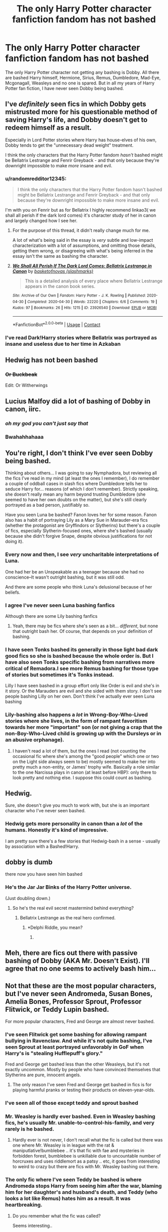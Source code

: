 #+TITLE: The only Harry Potter character fanfiction fandom has not bashed

* The only Harry Potter character fanfiction fandom has not bashed
:PROPERTIES:
:Author: OccasionRepulsive112
:Score: 111
:DateUnix: 1607503560.0
:DateShort: 2020-Dec-09
:END:
The only Harry Potter character not getting any bashing is Dobby. All there are bashed Harry himself, Hermione, Sirius, Remus, Dumbledore, Mad-Eye, Mcgonagall, Weasleys and no one is spared. But in all my years of Harry Potter fan fiction, I have never seen Dobby being bashed.


** I've /definitely/ seen fics in which Dobby gets mistrusted more for his questionable method of saving Harry's life, and Dobby doesn't get to redeem himself as a result.

Especially in Lord Potter stories where Harry has house-elves of his own, Dobby tends to get the "unnecessary dead weight" treatment.

I think the only characters that the Harry Potter fandom /hasn't/ bashed might be Bellatrix Lestrange and Fenrir Greyback - and that only because they're downright impossible to make /more/ insane and evil.
:PROPERTIES:
:Author: PsiGuy60
:Score: 119
:DateUnix: 1607510241.0
:DateShort: 2020-Dec-09
:END:

*** u/randomredditor12345:
#+begin_quote
  I think the only characters that the Harry Potter fandom hasn't bashed might be Bellatrix Lestrange and Fenrir Greyback - and that only because they're downright impossible to make more insane and evil.
#+end_quote

I'm with you on Fenrir but as for Bellatrix I highly recommend linkao3( we shall all perish if the dark lord comes) it's character study of her in canon and largely changed how I see her.
:PROPERTIES:
:Author: randomredditor12345
:Score: 37
:DateUnix: 1607515344.0
:DateShort: 2020-Dec-09
:END:

**** For the purpose of this thread, it didn't really change much for me.

A lot of what's being said in the essay is /very/ subtle and low-impact characterization with a lot of assumptions, and omitting those details, getting them wrong, or disagreeing with what's being inferred in the essay isn't the same as bashing the character.
:PROPERTIES:
:Author: PsiGuy60
:Score: 27
:DateUnix: 1607516250.0
:DateShort: 2020-Dec-09
:END:


**** [[https://archiveofourown.org/works/23926540][*/We Shall All Perish If The Dark Lord Comes: Bellatrix Lestrange in Canon/*]] by [[https://www.archiveofourown.org/users/slashmarks/pseuds/basketofnovas][/basketofnovas (slashmarks)/]]

#+begin_quote
  This is a detailed analysis of every place where Bellatrix Lestrange appears in the canon book series.
#+end_quote

^{/Site/:} ^{Archive} ^{of} ^{Our} ^{Own} ^{*|*} ^{/Fandom/:} ^{Harry} ^{Potter} ^{-} ^{J.} ^{K.} ^{Rowling} ^{*|*} ^{/Published/:} ^{2020-04-30} ^{*|*} ^{/Completed/:} ^{2020-04-30} ^{*|*} ^{/Words/:} ^{22220} ^{*|*} ^{/Chapters/:} ^{6/6} ^{*|*} ^{/Comments/:} ^{19} ^{*|*} ^{/Kudos/:} ^{97} ^{*|*} ^{/Bookmarks/:} ^{26} ^{*|*} ^{/Hits/:} ^{1215} ^{*|*} ^{/ID/:} ^{23926540} ^{*|*} ^{/Download/:} ^{[[https://archiveofourown.org/downloads/23926540/We%20Shall%20All%20Perish%20If.epub?updated_at=1597728144][EPUB]]} ^{or} ^{[[https://archiveofourown.org/downloads/23926540/We%20Shall%20All%20Perish%20If.mobi?updated_at=1597728144][MOBI]]}

--------------

*FanfictionBot*^{2.0.0-beta} | [[https://github.com/FanfictionBot/reddit-ffn-bot/wiki/Usage][Usage]] | [[https://www.reddit.com/message/compose?to=tusing][Contact]]
:PROPERTIES:
:Author: FanfictionBot
:Score: 8
:DateUnix: 1607515368.0
:DateShort: 2020-Dec-09
:END:


*** I've read Dark!Harry stories where Bellatrix was portrayed as insane and useless due to her time in Azkaban
:PROPERTIES:
:Author: redpxtato
:Score: 1
:DateUnix: 1607542986.0
:DateShort: 2020-Dec-09
:END:


** Hedwig has not been bashed
:PROPERTIES:
:Author: spellsongrisen
:Score: 46
:DateUnix: 1607527731.0
:DateShort: 2020-Dec-09
:END:

*** +Or Buckbeak+

Edit: Or Witherwings
:PROPERTIES:
:Author: Reguluscalendula
:Score: 4
:DateUnix: 1607561325.0
:DateShort: 2020-Dec-10
:END:


** Lucius Malfoy did a lot of bashing of Dobby in canon, iirc.
:PROPERTIES:
:Author: CastoBlasto
:Score: 74
:DateUnix: 1607510902.0
:DateShort: 2020-Dec-09
:END:

*** /oh my god you can't just say that/
:PROPERTIES:
:Author: CyberWolfWrites
:Score: 9
:DateUnix: 1607582871.0
:DateShort: 2020-Dec-10
:END:


*** Bwahahhahaaa
:PROPERTIES:
:Author: anmoljoshi14
:Score: 3
:DateUnix: 1607587431.0
:DateShort: 2020-Dec-10
:END:


** You're right, I don't think I've ever seen Dobby being bashed.

Thinking about others... I was going to say Nymphadora, but reviewing all the fics I've read in my mind (at least the ones I remember), I do remember a couple of oddball cases in slash fics where Dumbledore tells her to seduce Harry for... reasons (of which I don't remember). Strictly speaking, she doesn't really mean any harm beyond trusting Dumbledore (she seemed to have her own doubts on the matter), but she's still clearly portrayed as a bad person, justifiably so.

Have you seen Luna be bashed? Fanon loves her for some reason. Fanon also has a habit of portraying Lily as a Mary Sue in Marauder-era fics (whether the protagonist are Gryffindors or Slytherins) but there's a couple of fics, especially Slytherin-focused ones, where she's bashed (usually because she didn't forgive Snape, despite obvious justifications for not doing it).
:PROPERTIES:
:Author: Fredrik1994
:Score: 22
:DateUnix: 1607509440.0
:DateShort: 2020-Dec-09
:END:

*** Every now and then, I see /very/ uncharitable interpretations of Luna.

One had her be an Unspeakable as a teenager because she had no conscience--It wasn't outright bashing, but it was still odd.

And there are some people who think Luna's delusional because of her beliefs.
:PROPERTIES:
:Author: CryptidGrimnoir
:Score: 14
:DateUnix: 1607514680.0
:DateShort: 2020-Dec-09
:END:


*** I agree I've never seen Luna bashing fanfics

Although there are some Lily bashing fanfics
:PROPERTIES:
:Author: HELLOOOOOOooooot
:Score: 13
:DateUnix: 1607513475.0
:DateShort: 2020-Dec-09
:END:

**** Yeah, there may be fics where she's seen as a bit... /different/, but none that outright bash her. Of course, that depends on your definition of bashing.
:PROPERTIES:
:Author: Erundil_of_Greenwood
:Score: 1
:DateUnix: 1608562381.0
:DateShort: 2020-Dec-21
:END:


*** I have seen Tonks bashed its generally in those light bad dark good fics so she is bashed because the whole order is. But I have also seen Tonks specific bashing from narratives more critical of Remadora.I see more Remus bashing for those type of stories but sometimes it's Tonks instead.

Lilly I have seen bashed in a group effort only like Order is evil and she's in it story. Or the Marauders are evil and she sided with them story. I don't see people bashing Lilly on her own. Don't think I've actually ever seen Luna bashing
:PROPERTIES:
:Author: charls-lamen
:Score: 11
:DateUnix: 1607526273.0
:DateShort: 2020-Dec-09
:END:


*** Lily-bashing also happens a /lot/ in Wrong-Boy-Who-Lived stories where she lives, in the form of rampant favoritism towards her more "important" son (or not giving a crap that the non-Boy-Who-Lived child is growing up with the Dursleys or in an abusive orphanage).
:PROPERTIES:
:Author: PsiGuy60
:Score: 21
:DateUnix: 1607514048.0
:DateShort: 2020-Dec-09
:END:

**** I haven't read a lot of them, but the ones I read (not counting the occasional fic where she's among the "good people" which one or two on the Light side always seem to be) mostly seemed to make her into pretty much a non-entity, or James' trophy wife. Basically a role similar to the one Narcissa plays in canon (at least before HBP): only there to look pretty and nothing else. I suppose this could count as bashing.
:PROPERTIES:
:Author: Fredrik1994
:Score: 3
:DateUnix: 1607560245.0
:DateShort: 2020-Dec-10
:END:


** Hedwig.

Sure, she doesn't give you much to work with, but she is an important character who I've never seen bashed.
:PROPERTIES:
:Author: TheLetterJ0
:Score: 19
:DateUnix: 1607528159.0
:DateShort: 2020-Dec-09
:END:

*** Hedwig gets more personality in canon than a /lot/ of the humans. Honestly it's kind of impressive.

I am pretty sure there's a few stories that Hedwig-bash in a sense - usually by association with a Bashed!Harry.
:PROPERTIES:
:Author: PsiGuy60
:Score: 4
:DateUnix: 1607619942.0
:DateShort: 2020-Dec-10
:END:


** dobby is dumb

there now you have seen him bashed
:PROPERTIES:
:Author: Sylvezar2
:Score: 69
:DateUnix: 1607505533.0
:DateShort: 2020-Dec-09
:END:

*** He's the Jar Jar Binks of the Harry Potter universe.

(Just doubling down.)
:PROPERTIES:
:Author: Marschallin44
:Score: 31
:DateUnix: 1607522785.0
:DateShort: 2020-Dec-09
:END:

**** So he's the real evil secret mastermind behind everything?
:PROPERTIES:
:Author: Termsndconditions
:Score: 25
:DateUnix: 1607524515.0
:DateShort: 2020-Dec-09
:END:

***** Bellatrix Lestrange as the real hero confirmed.
:PROPERTIES:
:Author: Marschallin44
:Score: 11
:DateUnix: 1607525387.0
:DateShort: 2020-Dec-09
:END:

****** *Delphi Riddle, you mean?
:PROPERTIES:
:Author: ApteryxAustralis
:Score: 3
:DateUnix: 1607550524.0
:DateShort: 2020-Dec-10
:END:

******* [[https://tenor.com/YG43.gif]]
:PROPERTIES:
:Author: Termsndconditions
:Score: 4
:DateUnix: 1607552616.0
:DateShort: 2020-Dec-10
:END:


** Meh, there are fics out there with passive bashing of Dobby (AKA Mr. Doesn't Exist). I'll agree that no one seems to actively bash him...
:PROPERTIES:
:Author: PuzzleheadedPool1
:Score: 9
:DateUnix: 1607509294.0
:DateShort: 2020-Dec-09
:END:


** Not that these are the most popular characters, but I've never seen Andromeda, Susan Bones, Amelia Bones, Professor Sprout, Professor Flitwick, or Teddy Lupin bashed.

For more popular characters, Fred and George are almost never bashed.
:PROPERTIES:
:Author: Marschallin44
:Score: 9
:DateUnix: 1607520687.0
:DateShort: 2020-Dec-09
:END:

*** I've seen Flitwick get some bashing for allowing rampant bullying in Ravenclaw. And while it's not quite bashing, I've seen Sprout at least portrayed unfavorably in GoF when Harry's is "stealing Hufflepuff's glory."

Fred and George get bashed less than the other Weasleys, but it's not exactly uncommon. Mostly by people who have convinced themselves that Slytherins are pure, innocent angels.
:PROPERTIES:
:Author: TheLetterJ0
:Score: 14
:DateUnix: 1607527141.0
:DateShort: 2020-Dec-09
:END:

**** The only reason I've seen Fred and George get bashed in fics is for playing harmful pranks or testing their products on eleven-year-olds.
:PROPERTIES:
:Author: CyberWolfWrites
:Score: 2
:DateUnix: 1607583026.0
:DateShort: 2020-Dec-10
:END:


*** I've seen all of those except teddy and sprout bashed
:PROPERTIES:
:Author: Erkkifloof
:Score: 6
:DateUnix: 1607521401.0
:DateShort: 2020-Dec-09
:END:


*** Mr. Weasley is hardly ever bashed. Even in Weasley bashing fics, he's usually Mr. unable-to-control-his-family, and very rarely is he bashed.
:PROPERTIES:
:Author: time-lord
:Score: 4
:DateUnix: 1607532851.0
:DateShort: 2020-Dec-09
:END:

**** Hardly ever is not never, I don't recall what the fic is called but there was one where Mr. Weasley is in league with the rat & maniputlative!bumblebee .. it's that fic with fae and mysteries in forbidden forest, bumblebee is unkillable due to uncountable number of horcruxes and uses riddlemort as a patsy .. etc, it goes from interesting to weird to crazy but there are fics with Mr. Weasley bashing out there.
:PROPERTIES:
:Author: tankuser_32
:Score: 2
:DateUnix: 1607544777.0
:DateShort: 2020-Dec-09
:END:


*** The only fic where I've seen Teddy be bashed is where Andromeda stops Harry from seeing him after the war, blaming him for her daughter's and husband's death, and Teddy (who looks a lot like Remus) hates him as a result. It was heartbreaking.
:PROPERTIES:
:Author: CyberWolfWrites
:Score: 3
:DateUnix: 1607582977.0
:DateShort: 2020-Dec-10
:END:

**** Do you remember what the fic was called?

Seems interesting..
:PROPERTIES:
:Author: AGullibleperson
:Score: 1
:DateUnix: 1607590702.0
:DateShort: 2020-Dec-10
:END:


*** Why would someone bash Susan, Andy or Amelia wtf
:PROPERTIES:
:Author: stellarallie
:Score: 2
:DateUnix: 1607522141.0
:DateShort: 2020-Dec-09
:END:

**** Canon hufflepuffs did more bullshit to Harry then canon slytherins did. It wouldn't be too much of a reach to bash Susan.
:PROPERTIES:
:Author: Myreque_BTW
:Score: 15
:DateUnix: 1607528084.0
:DateShort: 2020-Dec-09
:END:

***** I mean, I remember Hannah, Ernie and Justin being stupid scared children (definitely not worst than Gregory, Vincent, Pansy or Draco, given these 4 grew up and all that). And then, there's Zacharias, but I really can't remember Susan giving him any grief
:PROPERTIES:
:Author: stellarallie
:Score: 6
:DateUnix: 1607529126.0
:DateShort: 2020-Dec-09
:END:

****** Susan was barely a character in canon. She had what, two lines? She was just a generic hufflepuff, part of the house that spent the majority of book 2 and 4 shitting on Harry. The only decent hufflepuff in canon was Cedric, anything else is fanon.
:PROPERTIES:
:Author: Myreque_BTW
:Score: 7
:DateUnix: 1607530090.0
:DateShort: 2020-Dec-09
:END:

******* I read through it, like year 2 and shit, but the point is that she didn't out right bash Harry. I can understand the others, I just can't understand why her.
:PROPERTIES:
:Author: stellarallie
:Score: 1
:DateUnix: 1607530236.0
:DateShort: 2020-Dec-09
:END:

******** Disconnect your knowledge of canon HP from your headcanons and it's pretty clear. All her friends did it, so why wouldn't she?

Also, the 'scared' excuse really seems silly if you think of it. If you unironically believe that someone's a deranged murderer, the last thing you want to do is /provoke him/.
:PROPERTIES:
:Author: Myreque_BTW
:Score: 9
:DateUnix: 1607530438.0
:DateShort: 2020-Dec-09
:END:

********* u/LilyEllie1980:
#+begin_quote
  If you unironically believe that someone's a deranged murderer, the last thing you want to do is /provoke him/.
#+end_quote

Just proves how idiotic people can be.
:PROPERTIES:
:Author: LilyEllie1980
:Score: 5
:DateUnix: 1607536263.0
:DateShort: 2020-Dec-09
:END:


**** Because people are monsters. xD

I've seen some fics where Andromeda was somehow a double agent who fed Order information to her sisters. Come to think of it, I once read a really good fic where instead of Bellatrix being turned and being Lord Voldemort's right hand, it was Andromeda instead (due to some trauma Andromeda had suffered, which left her bitter and seeking revenge.) Bellatrix Black ended up having to take custody of baby Nymphadora and raise her as a single mom while being DADA professor at Hogwarts.

But I would classify those fics as AU rather than bashing. I wonder if some would consider them bashing though?
:PROPERTIES:
:Author: Marschallin44
:Score: 6
:DateUnix: 1607522709.0
:DateShort: 2020-Dec-09
:END:

***** Sounds very interesting tbh, but i wouldn't consider it bashing, no
:PROPERTIES:
:Author: stellarallie
:Score: 2
:DateUnix: 1607522854.0
:DateShort: 2020-Dec-09
:END:


***** Sounds very interesting and sounds like it would be good but those definitely seem more like AUs.
:PROPERTIES:
:Author: AboutToStepOnASnake
:Score: 2
:DateUnix: 1607545950.0
:DateShort: 2020-Dec-10
:END:


***** In my opinion it is only ever bashing if it is badly written.

You could for example argue that in Prince of Slytherin James gets bashed. He is a bad person in this Fic without a question, but all the bad and stupid decisions he makes have a reason that is understandable from his point of view.

At least according to my personal definition of bashing in FF needs to have excessive negative character Traits that weren't that prominent in canon and are not given a reasonable explanation in the fic.
:PROPERTIES:
:Author: Simoerys
:Score: 1
:DateUnix: 1607591035.0
:DateShort: 2020-Dec-10
:END:


*** Andromeda: I once read a fic where Tonks wanted to marry a pureblood heir, and Andromeda did everything in her power to prevent her daughter from finding happiness with him.

Susan Bones: It is not even that uncommen for her to get completely crazy with her accusations of Harry during CoS and GoF.

Sprout: Sometimes similar to Susan during GoF. I once read a fic that extremely bashed her and where she had an extreme hatred towards Harry. I believe it even was a Story where Harry was in Hufflepuff.

Flitwick: Mostly just that he is negligent in his dutied.

Teddy Lupin: I believe I was drunk when I read this fic. But if I remember it correctly it was a Harry/Rose Weasly fic where Teddy raped someone during a Party.

The Twins: Cruel Bullies instead of funny Pranksters
:PROPERTIES:
:Author: Simoerys
:Score: 2
:DateUnix: 1607590399.0
:DateShort: 2020-Dec-10
:END:


** I would say the ONE character who I have never seen bashed is Hedwig. Everyone else I can think of a few stories that bashed them.
:PROPERTIES:
:Author: kathrynd518
:Score: 4
:DateUnix: 1607544275.0
:DateShort: 2020-Dec-09
:END:

*** You're alive!!!!
:PROPERTIES:
:Author: Just__A__Commenter
:Score: 1
:DateUnix: 1608619890.0
:DateShort: 2020-Dec-22
:END:

**** Yes, I am?
:PROPERTIES:
:Author: kathrynd518
:Score: 2
:DateUnix: 1608652393.0
:DateShort: 2020-Dec-22
:END:

***** For Inauguration Day can we have more "Still Haven't Found..." please?
:PROPERTIES:
:Author: Durdens_Wrath
:Score: 1
:DateUnix: 1610520777.0
:DateShort: 2021-Jan-13
:END:

****** Unlikely, :( I'm sorry. At the moment I'm hard core working on my dissertation. Which kinda sucks up all my time, mental energy and writing. That's part of why there's been no updates or anything.
:PROPERTIES:
:Author: kathrynd518
:Score: 1
:DateUnix: 1610551170.0
:DateShort: 2021-Jan-13
:END:


** Even Sally-Anne Perks was never bashed.
:PROPERTIES:
:Score: 7
:DateUnix: 1607517073.0
:DateShort: 2020-Dec-09
:END:

*** Can you bash someone who never existed? ;)
:PROPERTIES:
:Author: Marschallin44
:Score: 11
:DateUnix: 1607520786.0
:DateShort: 2020-Dec-09
:END:

**** Daphne greengrass was bashed so yes, make a fake version and bash that
:PROPERTIES:
:Author: Erkkifloof
:Score: 13
:DateUnix: 1607521354.0
:DateShort: 2020-Dec-09
:END:


*** Wayne Hopkins was never even in a fic
:PROPERTIES:
:Author: AboutToStepOnASnake
:Score: 3
:DateUnix: 1607546055.0
:DateShort: 2020-Dec-10
:END:


** I never liked dobby. He annoyed the hell out of me! He was an obsessed stalker in my opinion and was bother line crazy, trying to hurt Harry. I always hated reading him and felt relieved that the movies put Neville in his place. When he died I felt nothing
:PROPERTIES:
:Author: Marcy1101
:Score: 14
:DateUnix: 1607515479.0
:DateShort: 2020-Dec-09
:END:

*** jesus christ...
:PROPERTIES:
:Author: Voltaire_21
:Score: 5
:DateUnix: 1607537132.0
:DateShort: 2020-Dec-09
:END:

**** Right? The first two times I'd cried reading a book back then were Hedwig and Dobby. I actually had to put the book down and walk away for a couple hours for Dobby's death.
:PROPERTIES:
:Author: Reguluscalendula
:Score: 6
:DateUnix: 1607560976.0
:DateShort: 2020-Dec-10
:END:

***** I know that am a bit insensitive. But I just can't like Dobby and I don't understand why people like him so much. I remember that I was 9 when the movie released in the cinema, I was sitting between my mother and my sister and they were both crying their eyes out when he died and I was reacting like nothing had happened. That was when I realized there were people that liked him
:PROPERTIES:
:Author: Marcy1101
:Score: 2
:DateUnix: 1607595488.0
:DateShort: 2020-Dec-10
:END:

****** I was 12 when the last book came out, and I'd binged books 5 and 6 in preparation for the DH release. I didn't start liking Dobby until the later part of GoF, and that was mostly due to his growth as a character from stalker to helpful minor character.

I think it was the sacrifice, Harry's pain, and just generally the way the scene was written that got me more than it being Dobby. Or maybe it was that it was Dobby, who was so relatively innocent and harmless.

I do know that different character's deaths throughout the series affected different people different ways, though. My dad had a tough time with Sirius, and my mom cried when she found out that Remus and Tonks were dead. Neither cried for Dobby, both were very sad about Hedwig.
:PROPERTIES:
:Author: Reguluscalendula
:Score: 2
:DateUnix: 1607597920.0
:DateShort: 2020-Dec-10
:END:

******* I yeah, I think you have a good point, each death hits people different, I pity Harry a little about dobby but I think he already had to deal with lost of people more close to him. But thanks for showing me this side
:PROPERTIES:
:Author: Marcy1101
:Score: 2
:DateUnix: 1607598534.0
:DateShort: 2020-Dec-10
:END:


** Luna?
:PROPERTIES:
:Author: hungrybluefish
:Score: 5
:DateUnix: 1607510375.0
:DateShort: 2020-Dec-09
:END:

*** Actually my first thought to this was also that luna gets less bashing than dobby. I think I read a fic where harry just killed dobby cuz he didn't want to deal with him in the begining of second year. Not everyone likes dobby...
:PROPERTIES:
:Author: HungryLumaLuvsCats
:Score: 12
:DateUnix: 1607511439.0
:DateShort: 2020-Dec-09
:END:

**** To be fair, Dobby's actions in that quidditch match were pretty much a murder attempt of their own. Harry 'only' ended up with a broken arm, but it was the intent was for him to be hurt so badly he /had/ to leave Hogwarts.

Murder isn't the answer, but Dobby really did get away with a lot.
:PROPERTIES:
:Author: LadySmuag
:Score: 6
:DateUnix: 1607530508.0
:DateShort: 2020-Dec-09
:END:


*** Luna is easier to just make-disappear than she really is to bash - just portray her as weird and unimportant.

I /think/ I remember one or two fics that have her be in on Standard Weasley Bashing Plot #1 (Ginny feeding Harry love-potions) on account of the fanon that she's Ginny's childhood friend, but I'm not sure about any titles. I will give you that she's probably one of the least-bashed characters though.

I don't think /any/ character entirely escapes the bashing sledgehammer in Harry Potter fanfic-land, except the ones that are already irredeemable bastards (it'd be /very/ hard to bash Bellatrix Lestrange or Fenrir Greyback, for example).
:PROPERTIES:
:Author: PsiGuy60
:Score: 5
:DateUnix: 1607512764.0
:DateShort: 2020-Dec-09
:END:


** F*ck dobby
:PROPERTIES:
:Author: PotatoBro42069
:Score: 5
:DateUnix: 1607531836.0
:DateShort: 2020-Dec-09
:END:


** there are some horable people in this world but no ones that evil
:PROPERTIES:
:Author: bigboiwabbit24
:Score: 8
:DateUnix: 1607506158.0
:DateShort: 2020-Dec-09
:END:

*** Guess I am that evil lmao
:PROPERTIES:
:Author: Marcy1101
:Score: 9
:DateUnix: 1607515658.0
:DateShort: 2020-Dec-09
:END:


** I've never seen Luna being bashed either
:PROPERTIES:
:Author: RinSakami
:Score: 2
:DateUnix: 1607528507.0
:DateShort: 2020-Dec-09
:END:


** Surely Luna and Neville are safe???
:PROPERTIES:
:Author: RickardHenryLee
:Score: 2
:DateUnix: 1607529993.0
:DateShort: 2020-Dec-09
:END:

*** There are Neville BWL fics where he becomes an arrogant toerag follower of bumblebee acting against an MC, never read a Luna bashing pic though .. the closes to bashing is she is putting on the act to distract from her seer abilities or she being brain damaged, not really bashing.
:PROPERTIES:
:Author: tankuser_32
:Score: 2
:DateUnix: 1607545015.0
:DateShort: 2020-Dec-09
:END:


*** I've seen Neville bashing a few times but it's rare. Luna is almost never.
:PROPERTIES:
:Author: AboutToStepOnASnake
:Score: 1
:DateUnix: 1607546106.0
:DateShort: 2020-Dec-10
:END:


** I was gonna say I never saw Quirrell bashed then I remembered I saw someone turn him into a pedo :/ I guess that counts as bashing
:PROPERTIES:
:Author: qBananaq
:Score: 2
:DateUnix: 1607541414.0
:DateShort: 2020-Dec-09
:END:


** ACKTCHUALLY I've never seen an Oliver Wood bashing ff
:PROPERTIES:
:Author: yaboi_gamasennin
:Score: 2
:DateUnix: 1607551350.0
:DateShort: 2020-Dec-10
:END:


** Personally, I'd consider any variation of the common "house elves need the bond, therefore slavery is alright" trope to be bashing.
:PROPERTIES:
:Author: Uncommonality
:Score: 2
:DateUnix: 1607538295.0
:DateShort: 2020-Dec-09
:END:

*** I actually tend to argue on the basis of house-elves and slavery in Harry Potter. Like, I /know/ that slavery is wrong, but the house elves don't think of it as slavery. Hell, they /need/ to be serving a family or they end up killing themselves or drowning themselves drunk in butterbeer like Winky. All of the house elves in Hogwarts were disgusted with Dobby because he was a free elf and he got compensation for working. (Though, that might be fanon, the last time I read the books was like four years ago or something.)

I don't see much of a problem with house-elves belonging to families so long as they're not abused and are treated decently. As a matter of fact, the /house-elves themselves/ didn't see anything wrong with it! You can't just pass laws freeing house elves as Hermione wanted to straight away--house-elves have been enslaved for centuries and both wizards and house elves are used to that. The best way to start would be by passing laws against corporal punishment against house-elves, eventually getting to the point that if house-elves want to be freed, they should be freed automatically.

There's also the fact that house-elves /aren't human/. Yes they're sentient beings, yes slavery's wrong, but you can't treat house-elves as humans. They have different needs than humans.

Many fics compensate for the blatant slavery by making it so that many house-elves like being bonded with families either because they get a boon of magic to use or because they're just more powerful that way. There's also a lot of fics where house-elves need to be bonded or they'll slowly die or go insane, like Winky. That's just one way featuring why house-elves aren't human.

Beings, yes; human, no.
:PROPERTIES:
:Author: CyberWolfWrites
:Score: 3
:DateUnix: 1607583910.0
:DateShort: 2020-Dec-10
:END:

**** Wow, what a lot of words to say "I think slavery is alright because they're not humans, and because they're indoctrinated into believing its good".
:PROPERTIES:
:Author: Uncommonality
:Score: 2
:DateUnix: 1607591680.0
:DateShort: 2020-Dec-10
:END:

***** I made some comments on someone's comment furthuring my reasoning if you're curious.
:PROPERTIES:
:Author: CyberWolfWrites
:Score: 1
:DateUnix: 1607592145.0
:DateShort: 2020-Dec-10
:END:


*** I'm considering writing one where one of the big reveals is that they are cursed and enslaved Brownies (as in the Irish fairy) that suffer without the bond because of the curse. But it's definitely treated as a Not Okay thing, and is a big part of a larger minority emancipation storyline.
:PROPERTIES:
:Author: Reguluscalendula
:Score: 1
:DateUnix: 1607561249.0
:DateShort: 2020-Dec-10
:END:

**** The cursed Brownie thing has been done, mate.

Like, to death.
:PROPERTIES:
:Author: ModestAlienWaltz
:Score: 2
:DateUnix: 1607562735.0
:DateShort: 2020-Dec-10
:END:

***** I mean, given that that's what they were based on, it makes sense.

Guess I just haven't read those fics.
:PROPERTIES:
:Author: Reguluscalendula
:Score: 3
:DateUnix: 1607562974.0
:DateShort: 2020-Dec-10
:END:


** Also Luna i dont think has been bashed??
:PROPERTIES:
:Author: hazandlou
:Score: 1
:DateUnix: 1607532282.0
:DateShort: 2020-Dec-09
:END:


** What about Neville? I've never seen Neville bashed.
:PROPERTIES:
:Author: Erundil_of_Greenwood
:Score: 1
:DateUnix: 1607532298.0
:DateShort: 2020-Dec-09
:END:

*** Read Paid in Blood by zaterra02. It is a Haphne fic. Here Neville is bashed.
:PROPERTIES:
:Author: OccasionRepulsive112
:Score: 1
:DateUnix: 1608551552.0
:DateShort: 2020-Dec-21
:END:


** I think I have seen one or two Dobby bashing fics, but they were so awful in general that I couldn't name them. People are crazy. I even saw Luna bashing one or two times.

On the other hand a character that I don't think got ever bashed is Neville.
:PROPERTIES:
:Author: Serena_Sers
:Score: 1
:DateUnix: 1607532881.0
:DateShort: 2020-Dec-09
:END:


** Nah, I know I've read a couple where Harry treats him like Dobby's off his meds for his fanaticism and Dobby is characterized as crazier than in canon. But that's as much bashing as I've seen of him. I don't think anyone is safe from the minds of fic writers, not even YOU! (Furiously begins writing a hp fanfic bashing OP)
:PROPERTIES:
:Author: eaglebankerdad
:Score: 1
:DateUnix: 1607535515.0
:DateShort: 2020-Dec-09
:END:


** I don't think I've ever seen Luna or Andromeda and Ted Tonks bashed. Haven't seen hedwig either but that's probably cause she's just an owl.
:PROPERTIES:
:Author: AboutToStepOnASnake
:Score: 1
:DateUnix: 1607545837.0
:DateShort: 2020-Dec-10
:END:


** I've seen Dobby bashed. I can't think of an example, but it was one of these "slavery is good, actually" fics where Dobby is essentially reduced to a broken toy.

That's not an as obvious form of bashing, but it was still reducing the character to one thing, and then making fun of it.
:PROPERTIES:
:Author: vlaaivlaai
:Score: 1
:DateUnix: 1607546766.0
:DateShort: 2020-Dec-10
:END:


** The only Weasley spared from bashing in my experience is Arthur
:PROPERTIES:
:Author: Thiraeth
:Score: 1
:DateUnix: 1607555642.0
:DateShort: 2020-Dec-10
:END:


** I mean, I've read fics where Dobby is often called crazy or insane, and a few dark Harry fics where he kinda hates Dobby.
:PROPERTIES:
:Author: CyberWolfWrites
:Score: 1
:DateUnix: 1607582814.0
:DateShort: 2020-Dec-10
:END:


** I've never seen Stan from the Knight Bus bashed, or Florean Fortesque. Oddly enough, I've never seen Ripper (the aunt's dog) bashed - but I probably just missed it.
:PROPERTIES:
:Author: BrotherGrimace
:Score: 1
:DateUnix: 1607607335.0
:DateShort: 2020-Dec-10
:END:


** Cornelius Fudge (he can't be bashed since he is already at the lowest of stupid)
:PROPERTIES:
:Author: DaoistChickenFeather
:Score: 1
:DateUnix: 1610283220.0
:DateShort: 2021-Jan-10
:END:

*** No but in some stories he is shown to be a death eater ir a Voldemort supporter. He is also shown to be advising Umbridge to use blood quills. In some stories he pays. assassins to kill Harry.
:PROPERTIES:
:Author: OccasionRepulsive112
:Score: 1
:DateUnix: 1610283323.0
:DateShort: 2021-Jan-10
:END:


** As pointed out almost every character does get bashed in one fic or another, the only character I can think of that might not get bashed is daphne greengrass (also maybe fleur)
:PROPERTIES:
:Author: randomredditor12345
:Score: 1
:DateUnix: 1607515566.0
:DateShort: 2020-Dec-09
:END:

*** Both have been bashed.

I dont remember the names, but there is a GOF fic where Fleur and most of the school got bashed for being against Harry after his name came out of the Goblet.

Daphne has had one where Harry refuses to marry her due to her not attending her best friends funeral, and paints her in an unflattering light.
:PROPERTIES:
:Author: Nepperoni289
:Score: 5
:DateUnix: 1607517939.0
:DateShort: 2020-Dec-09
:END:

**** The thing about bashing is that it has to abandon the characters good qualities and exaggerate or just make up bad ones- this cannot be done to daphne because the only thing she does in canon is exist and take the OWLs just before (or maybe after) harry
:PROPERTIES:
:Author: randomredditor12345
:Score: 5
:DateUnix: 1607525396.0
:DateShort: 2020-Dec-09
:END:


*** I've seen Fleur bashed, if you count being slutty and promiscuous for no apparent reason as bashing.
:PROPERTIES:
:Author: Marschallin44
:Score: 1
:DateUnix: 1607522231.0
:DateShort: 2020-Dec-09
:END:

**** Some people hold a grudge for her calling Harry a little boy in her first sentence in the books... Although he really is.
:PROPERTIES:
:Author: fudoom
:Score: 3
:DateUnix: 1607526583.0
:DateShort: 2020-Dec-09
:END:


** He kind of gets lumped in with general house-elf bashing, but I'm pretty sure I've read fics where he was treated in an unfravourable light.
:PROPERTIES:
:Author: Asviloka
:Score: 1
:DateUnix: 1607520451.0
:DateShort: 2020-Dec-09
:END:


** I never read Tonks bash, or Andromeda. Which is good, I can read many bashings, but Nymphadora? No way.

And I never read any Bashing to Sirius, since it's probably a Snape fans thing, and this is a kind of fanfic that I'm never going to waste my time.

I never read bashing Moody either.
:PROPERTIES:
:Author: fudoom
:Score: 1
:DateUnix: 1607524764.0
:DateShort: 2020-Dec-09
:END:

*** I've def seen alot of Sirius bashing mostly in fics more sympathetic to Snape. I don't mind sympathetic Snape as a concept but cartoonish bully Marauders and bashing for Marauders is really boring. And Most fics that I come across sympathetic to Snape don't give the Marauders that same nuance so I've started avoiding them 😅

Moody and Tonks I see usually only when it's a order or the light are bad actually story.

Tonks I also occasionally see bashed for Remadora critical stuff but that's pretty rare and usually that more likely to be Lupin bashing than Tonks.

Never came across Moody bashing beyond like he gets bashed cuz the group is bashed.
:PROPERTIES:
:Author: charls-lamen
:Score: 7
:DateUnix: 1607526674.0
:DateShort: 2020-Dec-09
:END:

**** Indeed, I read some where it is bashing for Order, but not Tonks or Moody personally. Usually even when it is bashing for the Order, Tonks and Moody are two of the characters that end up staying with Harry side.
:PROPERTIES:
:Author: fudoom
:Score: 2
:DateUnix: 1607526950.0
:DateShort: 2020-Dec-09
:END:

***** Ya it really isn't common it's kinda like the Weasely twins in Weasely bashing . Usually they are left out but sometimes they get dragged in too.
:PROPERTIES:
:Author: charls-lamen
:Score: 2
:DateUnix: 1607527031.0
:DateShort: 2020-Dec-09
:END:


*** Does it count as bashing when Tonks acts slutty and promiscuous for no reason? I've read a fair amount of stories like that.

For example, I read a story recently where Tonks decided to seduce Snape in her 5th or 6th year. Because Tonks decided she hated her mother and she would get back at her by sleeping with Snape. Or something.

But the worst part is is that it just came out of nowhere and wasn't even the main pairing! No underage warning, either. I was like, “Whoa, what?”

That seems to be the main distinguishing feature of stories with slutty Tonks in them. It's not PWPs where it's sort of understandable. She's just dropped into fics without warning to be an irresistible, shape-changing, wet dream for no apparent reason except to make one character or another jealous or stir the drama pot.
:PROPERTIES:
:Author: Marschallin44
:Score: 3
:DateUnix: 1607525321.0
:DateShort: 2020-Dec-09
:END:

**** u/fudoom:
#+begin_quote
  For example, I read a story recently where Tonks decided to seduce Snape in her 5th or 6th year. Because Tonks decided she hated her mother and she would get back at her by sleeping with Snape. Or something.

  That seems to be the main distinguishing feature of stories with slutty Tonks in them. It's not PWPs where it's sort of understandable. She's just dropped into fics without warning to be an irresistible, shape-changing, wet dream for no apparent reason except to make one character or another jealous or stir the drama pot.
#+end_quote

I would never be able to read this. This probably counts as Bashing, or a kind of very stupid, hateful and nonsense development.

I really hate all these teacher-student relationships that fandom has made. It's disgusting. And it's usually about Snape, I don't know where people's fetish for this character comes from. Fortunately I can just filter these tags most of the time.
:PROPERTIES:
:Author: fudoom
:Score: 4
:DateUnix: 1607526277.0
:DateShort: 2020-Dec-09
:END:

***** It comes from Alan Rickman. Great actor, but he made movie Snape different enough that he just seemed more redeemable. Book Snape was a true bastard that didn't deserve any such redemption.
:PROPERTIES:
:Author: Additional-Strain-58
:Score: 3
:DateUnix: 1607538026.0
:DateShort: 2020-Dec-09
:END:

****** Well, I had even read PoA when the first movie came out, so I certainly had time to learn to hate Snape before Alan Rickman played him.
:PROPERTIES:
:Author: fudoom
:Score: 1
:DateUnix: 1607540727.0
:DateShort: 2020-Dec-09
:END:


***** Yeah, I don't like this portrayal of Tonks either, but I've read more than a few stories with it, so I think she's bashed in the fandom to an extent as well.

And I mostly don't like the student/teacher pairings either. They can be good if they're done with delicacy, sensitivity, and nuance, and (of course) making sure all the characters are of consenting age, but that only represents about 5% of the fics in the genre, lol.
:PROPERTIES:
:Author: Marschallin44
:Score: 2
:DateUnix: 1607528594.0
:DateShort: 2020-Dec-09
:END:


**** I'd say it counts if she's portrayed super negatively and like everyone dislikes her. Like if she's just slutty but it's kinda a neutral thing and it's not framed as her being bad then nah not bashing. Might be other problems but not bashing.
:PROPERTIES:
:Author: charls-lamen
:Score: 5
:DateUnix: 1607526800.0
:DateShort: 2020-Dec-09
:END:


*** I read a fic that mentioned Andromeda blaming Harry for her husband's and daughter's deaths and kept Teddy away from him, and as a result, Teddy ended up hating Harry for "killing his parents" or whatever. That was a bit heartbreaking.
:PROPERTIES:
:Author: CyberWolfWrites
:Score: 1
:DateUnix: 1607583192.0
:DateShort: 2020-Dec-10
:END:
